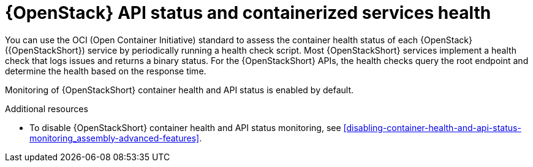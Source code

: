 [id="container-health-and-api-status_{context}"]
= {OpenStack} API status and containerized services health

[role="_abstract"]
You can use the OCI (Open Container Initiative) standard to assess the container health status of each {OpenStack} ({OpenStackShort}) service by periodically running a health check script. Most {OpenStackShort} services implement a health check that logs issues and returns a binary status. For the {OpenStackShort} APIs, the health checks query the root endpoint and determine the health based on the response time.

Monitoring of {OpenStackShort} container health and API status is enabled by default.

.Additional resources

* To disable {OpenStackShort} container health and API status monitoring, see xref:disabling-container-health-and-api-status-monitoring_assembly-advanced-features[].
